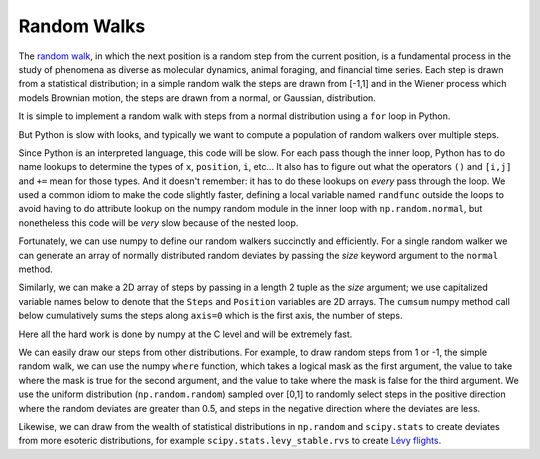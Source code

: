 .. _random_walks:

Random Walks
--------------------

The `random walk <http://en.wikipedia.org/wiki/Random_walk>`_, in
which the next position is a random step from the current position, is
a fundamental process in the study of phenomena as diverse as
molecular dynamics, animal foraging, and financial time series.  Each
step is drawn from a statistical distribution; in a simple random walk
the steps are drawn from [-1,1] and in the Wiener process which models
Brownian motion, the steps are drawn from a normal, or Gaussian,
distribution.

.. ipython::
   :suppress:

   # set up ipython for plotting in pylab
   In [4]: from pylab import *

   In [5]: ion()

   In [6]: bookmark ipy_start


It is simple to implement a random walk with steps from a normal
distribution using a ``for`` loop in Python.

.. plot::
   :include-source:

   import numpy as np
   import matplotlib.pyplot as plt

   x = 0.          # the initial position
   nsteps = 100    # the number of steps
   position = np.zeros(nsteps)

   for i in range(nsteps):
       x += np.random.normal()
       position[i] = x	

   plt.plot(position)

But Python is slow with looks, and typically we want to compute a
population of random walkers over multiple steps.

.. plot::
   :include-source:

   import numpy as np
   import matplotlib.pyplot as plt

   nsteps = 100    # the number of steps
   nwalkers = 10   # the number of walkers
   position = np.zeros((nsteps, nwalkers))

   # use a local name for normal 
   randfunc = np.random.normal
   for i in range(nwalkers):
       x = 0.          # the initial position
       for j in range(nsteps):
           x += randfunc()
           position[j,i] = x	

   plt.plot(position)

Since Python is an interpreted language, this code will be slow.  For
each pass though the inner loop, Python has to do name lookups to
determine the types of ``x``, ``position``, ``i``, etc...  It also has
to figure out what the operators ``()`` and ``[i,j]`` and ``+=`` mean
for those types.  And it doesn't remember: it has to do these lookups
on *every* pass through the loop.  We used a common idiom to make the
code slightly faster, defining a local variable named ``randfunc``
outside the loops to avoid having to do attribute lookup on the numpy
random module in the inner loop with ``np.random.normal``, but
nonetheless this code will be *very* slow because of the nested loop.

Fortunately, we can use numpy to define our random walkers succinctly
and efficiently.  For a single random walker we can generate an array
of normally distributed random deviates by passing the *size* keyword
argument to the ``normal`` method.

.. ipython::

   In [85]: steps = np.random.normal(size=100)

   In [86]: position = steps.cumsum()

   In [87]: position.shape
   Out[87]: (100,)

Similarly, we can make a 2D array of steps by passing in a length 2
tuple as the *size* argument; we use capitalized variable names below
to denote that the ``Steps`` and ``Position`` variables are 2D arrays.
The ``cumsum`` numpy method call below cumulatively sums the steps
along ``axis=0`` which is the first axis, the number of steps.

.. ipython::

   In [116]: Steps = np.random.normal(size=(100, 10))

   In [117]: Position = Steps.cumsum(axis=0)

   In [118]: Position.shape
   Out[118]: (100, 10)

   @verbatim
   In [119]: plot(Position);


Here all the hard work is done by numpy at the C level and will be
extremely fast.  

We can easily draw our steps from other distributions.  For example,
to draw random steps from 1 or -1, the simple random walk, we can use
the numpy ``where`` function, which takes a logical mask as the first
argument, the value to take where the mask is true for the second
argument, and the value to take where the mask is false for the third
argument.  We use the uniform distribution (``np.random.random``)
sampled over [0,1] to randomly select steps in the positive direction
where the random deviates are greater than 0.5, and steps in the
negative direction where the deviates are less.

.. ipython::

   In [139]: Uniform = np.random.random(size=(100,10))

   In [140]: Steps = np.where(Uniform>0.5, 1, -1)

   In [141]: Position = Steps.cumsum(axis=0)

   @ savefig simple_random_walk.png width=6in
   In [142]: plot(Position);

Likewise, we can draw from the wealth of statistical distributions in
``np.random`` and ``scipy.stats`` to create deviates from more
esoteric distributions, for example ``scipy.stats.levy_stable.rvs`` to create
`Lévy flights <http://en.wikipedia.org/wiki/Levy_flights>`_.

